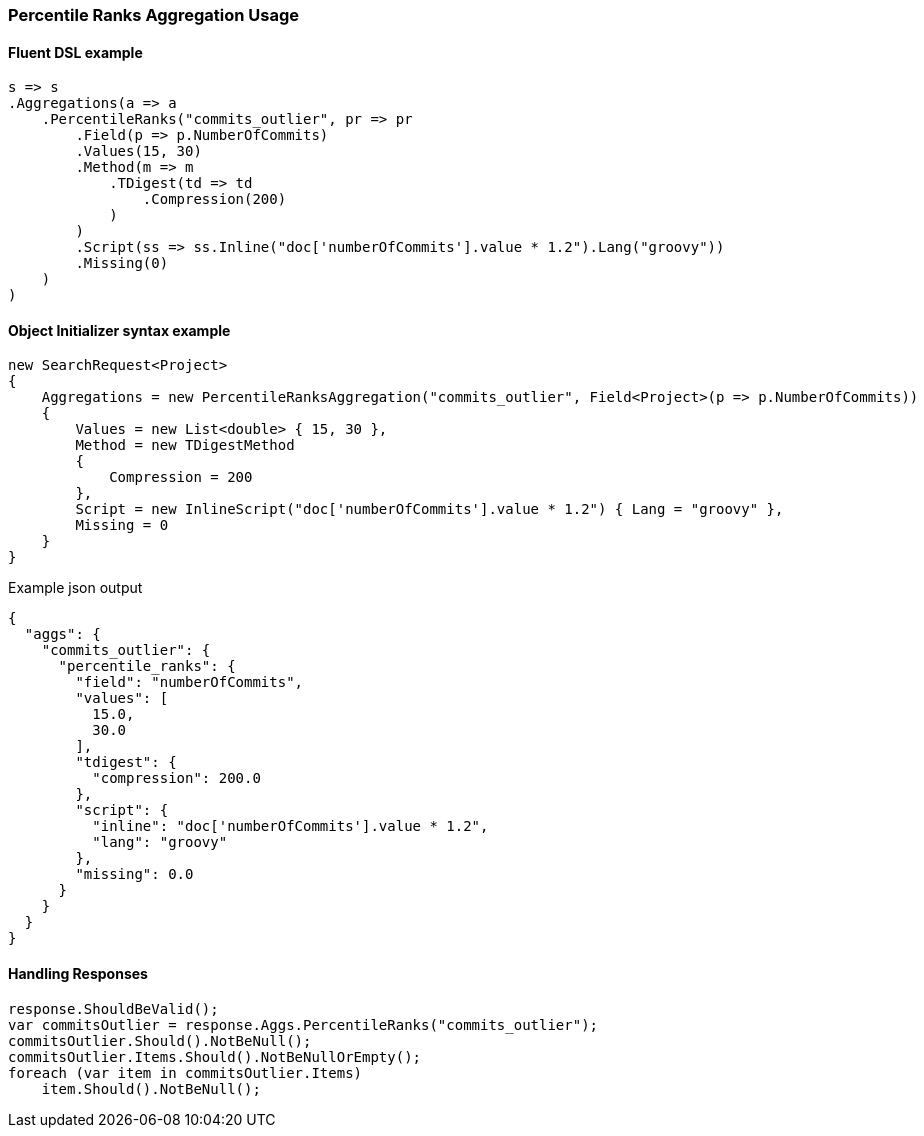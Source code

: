 :ref_current: https://www.elastic.co/guide/en/elasticsearch/reference/5.6

:xpack_current: https://www.elastic.co/guide/en/x-pack/5.6

:github: https://github.com/elastic/elasticsearch-net

:nuget: https://www.nuget.org/packages

////
IMPORTANT NOTE
==============
This file has been generated from https://github.com/elastic/elasticsearch-net/tree/5.x/src/Tests/Aggregations/Metric/PercentileRanks/PercentileRanksAggregationUsageTests.cs. 
If you wish to submit a PR for any spelling mistakes, typos or grammatical errors for this file,
please modify the original csharp file found at the link and submit the PR with that change. Thanks!
////

[[percentile-ranks-aggregation-usage]]
=== Percentile Ranks Aggregation Usage

==== Fluent DSL example

[source,csharp]
----
s => s
.Aggregations(a => a
    .PercentileRanks("commits_outlier", pr => pr
        .Field(p => p.NumberOfCommits)
        .Values(15, 30)
        .Method(m => m
            .TDigest(td => td
                .Compression(200)
            )
        )
        .Script(ss => ss.Inline("doc['numberOfCommits'].value * 1.2").Lang("groovy"))
        .Missing(0)
    )
)
----

==== Object Initializer syntax example

[source,csharp]
----
new SearchRequest<Project>
{
    Aggregations = new PercentileRanksAggregation("commits_outlier", Field<Project>(p => p.NumberOfCommits))
    {
        Values = new List<double> { 15, 30 },
        Method = new TDigestMethod
        {
            Compression = 200
        },
        Script = new InlineScript("doc['numberOfCommits'].value * 1.2") { Lang = "groovy" },
        Missing = 0
    }
}
----

[source,javascript]
.Example json output
----
{
  "aggs": {
    "commits_outlier": {
      "percentile_ranks": {
        "field": "numberOfCommits",
        "values": [
          15.0,
          30.0
        ],
        "tdigest": {
          "compression": 200.0
        },
        "script": {
          "inline": "doc['numberOfCommits'].value * 1.2",
          "lang": "groovy"
        },
        "missing": 0.0
      }
    }
  }
}
----

==== Handling Responses

[source,csharp]
----
response.ShouldBeValid();
var commitsOutlier = response.Aggs.PercentileRanks("commits_outlier");
commitsOutlier.Should().NotBeNull();
commitsOutlier.Items.Should().NotBeNullOrEmpty();
foreach (var item in commitsOutlier.Items)
    item.Should().NotBeNull();
----


